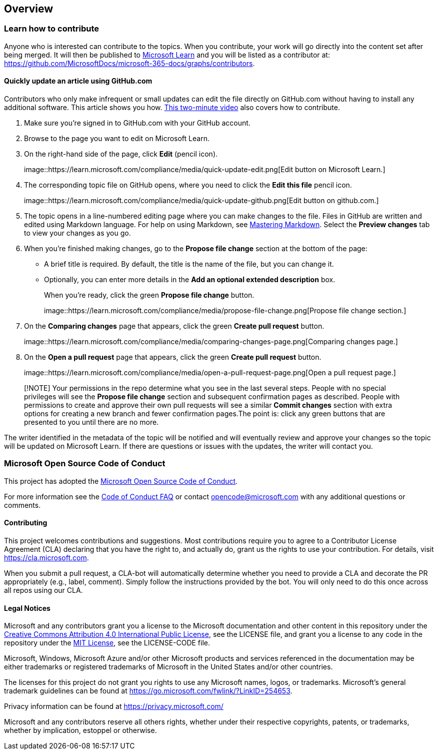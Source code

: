 == Overview

=== Learn how to contribute

Anyone who is interested can contribute to the topics. When you
contribute, your work will go directly into the content set after being
merged. It will then be published to
https://learn.microsoft.com/[Microsoft Learn] and you will be listed as
a contributor at:
https://github.com/MicrosoftDocs/microsoft-365-docs/graphs/contributors.

==== Quickly update an article using GitHub.com

Contributors who only make infrequent or small updates can edit the file
directly on GitHub.com without having to install any additional
software. This article shows you how.
https://www.microsoft.com/videoplayer/embed/RE1XQTG[This two-minute
video] also covers how to contribute.

[arabic]
. Make sure you’re signed in to GitHub.com with your GitHub account.
. Browse to the page you want to edit on Microsoft Learn.
. On the right-hand side of the page, click *Edit* (pencil icon).
+
image::https://learn.microsoft.com/compliance/media/quick-update-edit.png[Edit
button on Microsoft Learn.]
. The corresponding topic file on GitHub opens, where you need to click
the *Edit this file* pencil icon.
+
image::https://learn.microsoft.com/compliance/media/quick-update-github.png[Edit
button on github.com.]
. The topic opens in a line-numbered editing page where you can make
changes to the file. Files in GitHub are written and edited using
Markdown language. For help on using Markdown, see
https://guides.github.com/features/mastering-markdown/[Mastering
Markdown]. Select the *Preview changes* tab to view your changes as you
go.
. When you’re finished making changes, go to the *Propose file change*
section at the bottom of the page:
* A brief title is required. By default, the title is the name of the
file, but you can change it.
* Optionally, you can enter more details in the *Add an optional
extended description* box.
+
When you’re ready, click the green *Propose file change* button.
+
image::https://learn.microsoft.com/compliance/media/propose-file-change.png[Propose
file change section.]
. On the *Comparing changes* page that appears, click the green *Create
pull request* button.
+
image::https://learn.microsoft.com/compliance/media/comparing-changes-page.png[Comparing
changes page.]
. On the *Open a pull request* page that appears, click the green
*Create pull request* button.
+
image::https://learn.microsoft.com/compliance/media/open-a-pull-request-page.png[Open
a pull request page.]

____
[!NOTE] Your permissions in the repo determine what you see in the last
several steps. People with no special privileges will see the *Propose
file change* section and subsequent confirmation pages as described.
People with permissions to create and approve their own pull requests
will see a similar *Commit changes* section with extra options for
creating a new branch and fewer confirmation pages.The point is: click
any green buttons that are presented to you until there are no more.
____

The writer identified in the metadata of the topic will be notified and
will eventually review and approve your changes so the topic will be
updated on Microsoft Learn. If there are questions or issues with the
updates, the writer will contact you.

=== Microsoft Open Source Code of Conduct

This project has adopted the
https://opensource.microsoft.com/codeofconduct/[Microsoft Open Source
Code of Conduct].

For more information see the
https://opensource.microsoft.com/codeofconduct/faq/[Code of Conduct FAQ]
or contact opencode@microsoft.com with any additional questions or
comments.

==== Contributing

This project welcomes contributions and suggestions. Most contributions
require you to agree to a Contributor License Agreement (CLA) declaring
that you have the right to, and actually do, grant us the rights to use
your contribution. For details, visit https://cla.microsoft.com.

When you submit a pull request, a CLA-bot will automatically determine
whether you need to provide a CLA and decorate the PR appropriately
(e.g., label, comment). Simply follow the instructions provided by the
bot. You will only need to do this once across all repos using our CLA.

==== Legal Notices

Microsoft and any contributors grant you a license to the Microsoft
documentation and other content in this repository under the
https://creativecommons.org/licenses/by/4.0/legalcode[Creative Commons
Attribution 4.0 International Public License], see the LICENSE file, and
grant you a license to any code in the repository under the
https://opensource.org/licenses/MIT[MIT License], see the LICENSE-CODE
file.

Microsoft, Windows, Microsoft Azure and/or other Microsoft products and
services referenced in the documentation may be either trademarks or
registered trademarks of Microsoft in the United States and/or other
countries.

The licenses for this project do not grant you rights to use any
Microsoft names, logos, or trademarks. Microsoft’s general trademark
guidelines can be found at
https://go.microsoft.com/fwlink/?LinkID=254653.

Privacy information can be found at https://privacy.microsoft.com/

Microsoft and any contributors reserve all others rights, whether under
their respective copyrights, patents, or trademarks, whether by
implication, estoppel or otherwise.
